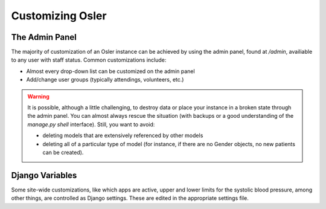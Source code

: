 Customizing Osler
=================

The Admin Panel
---------------

The majority of customization of an Osler instance can be achieved by using the admin panel, found at `/admin`, availiable to any user with staff status. Common customizations include:

* Almost every drop-down list can be customized on the admin panel
* Add/change user groups (typically attendings, volunteers, etc.)

.. warning::
    It is possible, although a little challenging, to destroy data or place your instance in a broken state through the admin panel. You can almost always rescue the situation (with backups or a good understanding of the `manage.py shell` interface). Still, you want to avoid:

    * deleting models that are extensively referenced by other models
    * deleting all of a particular type of model (for instance, if there are no Gender objects, no new patients can be created).


Django Variables
----------------

Some site-wide customizations, like which apps are active, upper and lower limits for the systolic blood pressure, among other things, are controlled as Django settings. These are edited in the appropriate settings file.
